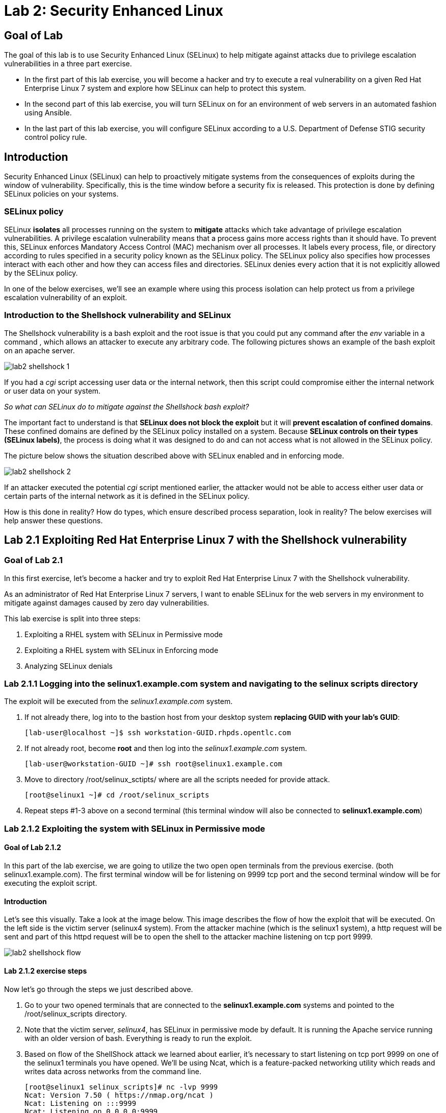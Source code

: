 
= Lab 2: Security Enhanced Linux

== Goal of Lab 
The goal of this lab is to use Security Enhanced Linux (SELinux) to help mitigate against attacks due to privilege escalation vulnerabilities in a three part exercise.

* In the first part of this lab exercise, you will become a hacker and try to execute a real vulnerability on a given Red Hat Enterprise Linux 7 system and explore how SELinux can help to protect this system.
* In the second part of this lab exercise, you will turn SELinux on for an environment of web servers in an automated fashion using Ansible.
* In the last part of this lab exercise, you will configure SELinux according to a U.S. Department of Defense STIG security control policy rule.

== Introduction
Security Enhanced Linux (SELinux) can help to proactively mitigate systems from the consequences of exploits during the window of vulnerability. Specifically, this is the time window before a security fix is released. This protection is done by defining SELinux policies on your systems.

=== SELinux policy
SELinux *isolates* all processes running on the system to *mitigate* attacks which take advantage of privilege escalation vulnerabilities. A privilege escalation vulnerability means that a process gains more access rights than it should have. To prevent this, SELinux enforces Mandatory Access Control (MAC) mechanism over all processes. It labels every process, file, or directory according to rules specified in a security policy known as the SELinux policy. The SELinux policy also specifies how processes interact with each other and how they can access files and directories. SELinux denies every action that it is not explicitly allowed by the SELinux policy.

In one of the below exercises, we'll see an example where using this process isolation can help protect us from a privilege escalation vulnerability of an exploit.

=== Introduction to the Shellshock vulnerability and SELinux

The Shellshock vulnerability is a bash exploit and the root issue is that you could put any command after the _env_ variable in a command , which allows an attacker to execute any arbitrary code. The following pictures shows an example of the bash exploit on an apache server.

image:images/lab2-shellshock-1.png[]

If you had a _cgi_ script accessing user data or the internal network, then this script could compromise either the internal network or user data on your system.

_So what can SELinux do to mitigate against the Shellshock bash exploit?_

The important fact to understand is that *SELinux does not block the exploit* but it will *prevent escalation of confined domains*. These confined domains are defined by the SELinux policy installed on a system. Because *SELinux controls on their types (SELinux labels)*, the process is doing what it was designed to do and can not access what is not allowed in the SELinux policy.

The picture below shows the situation described above with SELinux enabled and in enforcing mode.

image:images/lab2-shellshock-2.png[]

If an attacker executed the potential _cgi_ script mentioned earlier, the attacker would not be able to access either user data or certain parts of the internal network as it is defined in the SELinux policy.

How is this done in reality? How do types, which ensure described process separation, look in reality? The below exercises will help answer these questions.

== Lab 2.1 Exploiting Red Hat Enterprise Linux 7 with the Shellshock vulnerability

=== Goal of Lab 2.1
In this first exercise, let's become a hacker and try to exploit Red Hat Enterprise Linux 7 with the Shellshock vulnerability.

As an administrator of Red Hat Enterprise Linux 7 servers, I want to enable SELinux for the web servers in my environment to mitigate against damages caused by zero day vulnerabilities.

This lab exercise is split into three steps:

. Exploiting a RHEL system with SELinux in Permissive mode
. Exploiting a RHEL system with SELinux in Enforcing mode
. Analyzing SELinux denials

=== Lab 2.1.1 Logging into the *selinux1.example.com* system and navigating to the selinux scripts directory

The exploit will be executed from the _selinux1.example.com_ system.

. If not already there, log into to the bastion host from your desktop system *replacing GUID with your lab's GUID*:
+
[source]
[lab-user@localhost ~]$ ssh workstation-GUID.rhpds.opentlc.com

. If not already root, become *root* and then log into the _selinux1.example.com_ system.
+
[source]
[lab-user@workstation-GUID ~]# ssh root@selinux1.example.com

. Move to directory /root/selinux_sctipts/ where are all the scripts needed for provide attack.

    [root@selinux1 ~]# cd /root/selinux_scripts

. Repeat steps #1-3 above on a second terminal (this terminal window will also be connected to *selinux1.example.com*)

=== Lab 2.1.2 Exploiting the system with SELinux in Permissive mode

==== Goal of Lab 2.1.2
In this part of the lab exercise, we are going to utilize the two open open terminals from the previous exercise.
(both selinux1.example.com). The first terminal window will be for listening on 9999 tcp port and the second terminal window will be for executing the exploit script.

==== Introduction
Let's see this visually. Take a look at the image below. This image describes the flow of how the exploit that will be executed. On the left side is the victim server (selinux4 system). From the attacker machine (which is the selinux1 system), a http request will be sent and part of this httpd request will be to open the shell to the attacker machine listening on tcp port 9999.

image:images/lab2-shellshock-flow.png[]


==== Lab 2.1.2 exercise steps
Now let's go through the steps we just described above.

. Go to your two opened terminals that are connected to the *selinux1.example.com* systems and pointed to the /root/selinux_scripts directory.

. Note that the victim server, _selinux4_, has SELinux in permissive mode by default. It is running the Apache service running with an older version of bash. Everything is ready to run the exploit.

. Based on flow of the ShellShock attack we learned about earlier, it's necessary to start listening on tcp port 9999 on one of the selinux1 terminals you have opened. We'll be using Ncat, which is a feature-packed networking utility which reads and writes data across networks from the command line.

    [root@selinux1 selinux_scripts]# nc -lvp 9999
    Ncat: Version 7.50 ( https://nmap.org/ncat )
    Ncat: Listening on :::9999
    Ncat: Listening on 0.0.0.0:9999

. Now, from the other *selinux1* terminal, let's run the exploit:

    [root@selinux1 selinux_scripts]# ./shellshock_exploit.sh

. Now, on the terminal where nc command was executed, a bash prompt should now appear.

    [root@selinux1 selinux_scripts]# nc -lvp 9999
    Ncat: Version 7.50 ( https://nmap.org/ncat )
    Ncat: Listening on :::9999
    Ncat: Listening on 0.0.0.0:9999
    Ncat: Connection from 192.168.0.24.
    Ncat: Connection from 192.168.0.24:38668.
    bash: no job control in this shell
    bash-4.2$

. For testing purpose, few commands could be executed on the victim system (_selinux4_). Type *id* and then type *uname -a*. Then type *exit*.

    bash-4.2$ id
    id
    uid=48(apache) gid=48(apache) groups=48(apache) context=system_u:system_r:httpd_sys_script_t:s0
    bash-4.2$ uname -a
    uname -a
    Linux selinux4.example.com 3.10.0-418.el7.x86_64 #1 SMP Thu May 26 20:35:02 EDT 2016 x86_64 x86_64 x86_64 GNU/Linux

    # exit

* The _id_ command prints real and effecitve user and group IDs, where we could see that user and group is apache. This is because cgi scripts are started as the apache owner.
* The _uname_ command prints system information. You can see the hostname *selinux4.example.com* being printed, which indicates that this is the victim system. These commands proves that the attack was successful.

=== Lab 2.1.3 Set SELinux to enforcing mode

The victim server (_selinux4_ system) has SELinux in permissive mode. Now, let's switch SELinux to enforcing and repeat the attack.

Connect to _selinux4_ and switch to Enforcing mode

    [root@selinux1 selinux_scripts]# ssh root@selinux4
    [root@selinux4 ~]# setenforce 1
    [root@selinux4 ~]# exit

=== Lab 2.1.4 Exploiting system with SELinux in Enforcing mode

Now, let's repeat the attack but this time with SELinux in Enforcing mode on the victim server (_selinux4_ ).

Based on flow of the _ShellShock_ attack, let's again start listening on tcp port 9999 on one of the terminals for the _selinux1_ system.

    [root@selinux1 selinux_scripts]# nc -lvp 9999
    Ncat: Version 7.50 ( https://nmap.org/ncat )
    Ncat: Listening on :::9999
    Ncat: Listening on 0.0.0.0:9999

_Ncat_ is a feature-packed networking utility which reads and writes data across networks from the command line.

Now, from another terminal for the selinux1 system, let's run the exploit again.

    [root@selinux1 selinux_scripts]# ./shellshock_exploit.sh

As you can see, this time around, there is no bash prompt on the terminal where you executed the _nc_ command. This is because SELinux blocked this access. SELinux did its job!

=== Lab 2.1.5 Analyzing the SELinux denial

Let's analyze what happened and why SELinux blocked the ShellShock exploit.

Connect to the selinux4 system from the selinux1 machine

    [root@selinux1 selinux_scripts]# ssh root@selinux4
    [root@selinux4 ~]# ausearch -m AVC -ts today | grep name_connect
    type=AVC msg=audit(1524909646.681:86): avc:  denied  { name_connect } for  pid=2091 comm="bashbug.sh" dest=9999 scontext=system_u:system_r:httpd_sys_script_t:s0 tcontext=system_u:object_r:jboss_management_port_t:s0 tclass=tcp_socket

This is the avc record from the Audit daemon. This output is saying that the cgi script, called bashbug.sh , labeled as httpd_sys_script_t tried to connect to tcp port 9999 labeled as jboss_management_port_t. Fortunately, there is no allow rules for this access. As a result, the access was denied by the kernel and SELinux mitigated this attack.

== Lab 2.2 Enabling SELinux via Ansible

=== Goal of Lab 2.2

SELinux brings additional security for your environment and very often needs to be further modified to reflect the current environment configuration. For these cases, SELinux can be switched to Permissive mode as a debugging mode to not block basic functionality of systems. With this mode, we can run for a time period to debug all possible SELinux AVC denials, which makes turning SELinux on easier to manage. There are many ways to view or modify the installed SELinux policy.

In this lab, we used the SELinux Ansible role to distribute all needed changes in the SELinux policy to make our Apache configuration working with SELinux in Enforcing mode.

Specifically, in this lab exercise, you will enable SELinux in your environment, which consists of an Apache server using both custom and standard paths for web files . You will enable SELinux so that your Apache server is fully confined by SELinux. Specifically, you will use the SELinux system roles feature as an Ansible role to configure SELinux in an automated fashion.

=== Introduction and Lab Background Info

In this lab exercise, you have an environment with Apache web servers,  where both default and custom paths for Apache web files are used. Specifically:

 * /var/www/html (default)
 * /var/www_new/html (custom)

These web files are accessible using tcp/80 and tcp/7070 ports on each web server.

 * selinux2.example.com:80 (default)
 * selinux2.example.com:7070 (custom)

 * selinux3.example.com:80 (default)
 * selinux3.example.com:7070 (custom)

SELinux is disabled for all web servers by default. In a fully automated fashion, you will turn SELinux on for all web servers without breaking any functionality using the SELinux system roles feature as an Ansible role.

The SELinux part of the lab environment consists of three machines:

 * selinux1, selinux1.example.com (RHEL-7 admin host)
 * selinux2, selinux2.example.com (RHEL-7 host)
 * selinux3, selinux3.example.com (RHEL-6 host)

The first _selinux1.example.com_ host will be used as an admin interface to setup the other two hosts where we will complete all our configuration steps.

===  Pre-Configured Set Up Steps (Already done for you)

*Important*: All steps in this _Pre-Configured Set Up Steps_ section have been already performed in the lab environment for you. They are mentioned from an informative purpose and they ONLY need to executed if you use the revert script for this lab

==== Viewing basic environment pre-configuration information

Let's take a look at what has been pre-configured for you in this part of the lab exercise.

. If not already there, log into to the workstation bastion host from your desktop system *replacing GUID with your lab's GUID*:
+
[source]
[lab-user@localhost ~]$ ssh workstation-GUID.rhpds.opentlc.com

. Log into the _selinux1.example.com_ system as *root*.
+
[source]
[lab-user@workstation-GUID ~]# ssh root@selinux1.example.com

. Look at the DNS records on the _selinux1_ server.

	[root@selinux1 ~]# cat /etc/hosts
	127.0.0.1   localhost localhost.localdomain localhost4 localhost4.localdomain4
	::1         localhost localhost.localdomain localhost6 localhost6.localdomain6

	192.168.0.20 selinux2
	192.168.0.21 selinux3

.  The __ansible__ package has been installed on the _selinux1_ host.

	[root@selinux1 ~]# yum install ansible -y

. Enter the _selinux_scripts_ working directory on the _selinux1_ host.

	[root@selinux1 ~]# cd /root/selinux_scripts

. Look at the created inventory file for our Ansible usage.

	[root@selinux1 selinux_scripts]# cat inventory
	selinux2
	selinux3

==== Pre-Configuration of Apache web servers with SELinux disabled

The _apache_ web servers were set up using the _setup_webserver.yml_ playbook and this playbook was executed on the _selinux2_ and _selinux3_ hosts.  SELinux was also turned off.

All ansible commands below were executed from _selinux1.example.com_.

Test whether all servers are available via the _ansible_ command.

. If not already there, log into to the workstation bastion host from your desktop system *replacing GUID with your lab's GUID*:
+
[source]
[lab-user@localhost ~]$ ssh workstation-GUID.rhpds.opentlc.com

. If not already root, become *root* and then log into the _selinux1.example.com_ system.
+
[source]
[lab-user@workstation-GUID ~]# ssh root@selinux1.example.com

. Now let's test which servers are accessible.
+
[source]
[root@selinux1 selinux_scripts]# ansible all -i inventory -m ping -u root

. An Ansible script will pass all listed servers in the _inventory_ file and will send a test to see if they are accessible. All servers should return a pong response.

	selinux2.example.com | SUCCESS => {
        	"changed": false,
	        "ping": "pong"
	}

    selinux3.example.com | SUCCESS => {
        "changed": false,
	        "ping": "pong"
	}

. Apache web servers were configured on given servers via the _setup_webserver.yml_ playbook.

	[root@selinux1 selinux_scripts]# ansible-playbook -i inventory -u root setup-webserver.yml

The following actions were performed for all hosts mentioned in the _inventory_ file:

 * SELinux was disabled.
 * Apache webservers were
  ** installed
  ** configured to listen on _tcp/80_ and _tcp/7070_ ports via the _linux-sytem-roles/firewall_ ansible role.
  ** configured to use two root directories for web files,

	/var/www/html (default)
	/var/www_new/html (custom)

  ** were rebooted,

At the end we installed the _setools-console_ package containing SELinux policy query tools which will be used for SELinux Troubleshooting.

	[root@selinux1 selinux_scripts]# ssh root@selinux2
	[root@selinux2 ~]# yum install setools-console
	[root@selinux2 ~]# exit

	[root@selinux1 selinux_scripts]# ssh root@selinux3
	[root@selinux3 ~]# yum install setools-console
	[root@selinux3 ~]# exit


=== Lab 2.2.1 Testing the pre-configured setup
In this section, we are going to test our pre-configured setup steps from before.

	[root@selinux1 selinux_scripts]# hostname
	selinux1.example.com

	[root@selinux1 selinux_scripts]# cd /root/selinux_scripts

	[root@selinux1 selinux_scripts]# curl selinux2
	<h1>Default Document Root</h1>

	[root@selinux1 selinux_scripts]# curl selinux2:7070
	<h1>Custom Document Root</h1>

	[root@selinux1 selinux_scripts]# curl selinux3
	<h1>Default Document Root</h1>

	[root@selinux1 selinux_scripts]# curl selinux3:7070
	<h1>Custom Document Root</h1>

	[root@selinux1 selinux_scripts]# ssh root@selinux2
	[root@selinux2 ~]# getenforce
	Disabled
	[root@selinux2 ~]# exit

	[root@selinux1 selinux_scripts]# ssh root@selinux3
	[root@selinux3 ~]# getenforce
	Disabled
	[root@selinux3 ~]# exit

=== Lab 2.2.2 Turning SELinux On

. Setup SELinux to _permissive_ mode and relabel the whole filesystem.

	[root@selinux1 selinux_scripts]# ansible-playbook -i inventory -u root enable-selinux.yml


. SELinux is switched to _permissive_ mode using the _enable-selinux_ playbook. It means that SELinux policy is enabled but is not enforced. We can use the _getenforce_ and _sestatus_ utility to view the current SELinux mode for our server(s).

    [root@selinux1 selinux_scripts]# ssh root@selinux2
    [root@selinux2 ~]# getenforce
    [root@selinux2 ~]# sestatus
    [root@selinux2 ~]# exit

. SELinux does not deny access, but denials are logged for actions that would have been denied if running in enforcing mode. In order to show logged denials for certain actions we need to run the _curl_ command. AVC denial(s) will be generated and we can view it via the _ausearch_ command below.

	[root@selinux1 selinux_scripts]# curl selinux2
	[root@selinux1 selinux_scripts]# curl selinux3

	[root@selinux1 selinux_scripts]# ssh root@selinux2

	[root@selinux2 ~]# ausearch -m AVC -su httpd_t -ts recent

	avc:  denied  { name_bind } for  pid=1830 comm="httpd" src=7070 scontext=system_u:system_r:httpd_t:s0 tcontext=system_u:object_r:unreserved_port_t:s0 tclass=tcp_socket
	avc:  denied  { read } for  pid=1831 comm="httpd" name="index.html" dev="vda3" ino=8511801 scontext=system_u:system_r:httpd_t:s0 tcontext=system_u:object_r:var_t:s0 tclass=file

	[root@selinux2 ~]# exit

=== Lab 2.2.3 SELinux Troubleshooting
In the previous step, we turned SELinux on and got AVC denials. Denial messages are logged when SELinux denies access. Let's find out why we got these AVC denials.

SELinux Troubleshooting can be performed on both the _selinux2_ and _selinux3_ hosts. We will use the _selinux2_ host for the following examples.

. Log into the _selinux2_ host.

	[root@selinux1 selinux_scripts]# ssh root@selinux2

==== Lab 2.2.3.1 SELinux Port

. SELinux _httpd_t_ process domain used for Apache web servers is not able to bind to _tcp/7070_ port by default. There is no default rule for this access in the SELinux policy on the RHEL-7 _selinux2_ host.

	[root@selinux2 ~]# sesearch -A -s httpd_t -t unreserved_port_t -c tcp_socket -p name_bind -C
  [root@selinux2 ~]# exit

. Use _port_ instead of _unreserved_port_t_ for this query on the _selinux3_ host.

  [root@selinux1] ssh selinux3
	[root@selinux3 ~]# sesearch -A -s httpd_t -t port_t -c tcp_socket -p name_bind -C
  [root@selinux3 ~]# exit

. Compare to that Apache webservers can bind to other ports and these SELinux port types can be assigned to our selected custom port (_tcp/7070_).

  [root@selinux1] ssh selinux2
  [root@selinux2 ~]# sesearch -A -s httpd_t -c tcp_socket -p name_bind

==== Lab 2.2.3.2 SELinux File context

. SELinux _httpd_t_ process domain used for Apache webservers is not able to read a general _/var_ content with SELinux _var_t_ file type. There is no rule for this access in the SELinux policy.

	[root@selinux2 ~]# sesearch -A -s httpd_t -t var_t -c file -p read

. Compare to that Apache webservers can read a specific content with a specific SELinux file type.

	[root@selinux2 ~]# sesearch -A -s httpd_t -c file -p read

. We can use the matchpathcon utility to decide what should be a proper context for our alternative location for web files.

	[root@selinux2 ~]# matchpathcon /var/www/html
	/var/www/html    system_u:object_r:httpd_sys_content_t:s0
	[root@selinux2 ~]# exit

=== Lab 2.2.4 Viewing and Executing the SELinux _setup-selinux.yml_ ansible playbook

We will execute an SELinux Ansible playbook which will switch SELinux to Permissive mode and apply all needed changes for our web servers' configuration.

The playbook uses the linux-system-roles/selinux Ansible role.

Let's take a quick look at this Ansible playbook.

. Make sure you are on the *selinux1* system and navigate to the /root/selinux_scripts directory.

	[root@selinux1 selinux_scripts]# hostname
	selinux1.example.com

	[root@selinux1 selinux_scripts]# pwd
	/root/selinux_scripts

. Open the *setup-selinux.yml* Ansible playbook.

  [root@selinux1 selinux_scripts]# cat setup-selinux.yml
----
  - hosts: all
  become: true
  become_user: root
  vars:
    SELinux_type: targeted
    SELinux_mode: enforcing
    SELinux_change_running: 1
    SELinux_file_contexts:
       - { target: '/var/www_new(/.*)?', setype: 'httpd_sys_content_t', ftype: 'a' }
    SELinux_restore_dirs:
      - /var/www/html
      - /var/www_new/
    SELinux_ports:
      - { ports: '7070', proto: 'tcp', setype: 'http_port_t', state: 'present' }
  roles:
    - linux-system-roles.selinux
----

. Let's take a closer look at the _setup_selinux.yml_ Ansible playbook.

* In the _vars_ section, we are switching SELinux to Enforcing mode.

    SELinux_type: targeted
    SELinux_mode: enforcing
    SELinux_change_running: 1

* Webservers use the custom _/var/www_new/html_ path for web pages. SELinux labels have to be fixed for this directory and sub directories/files to reflect the default SELinux security labels for the _/var/www/html_ location. It is ensured by the following lines in the playbook:

    SELinux_file_contexts:
        - { target: '/var/www_new(/.*)?', setype: 'httpd_sys_content_t', ftype: 'a' }

* Once SELinux security labels are defined in the SELinux context database, these labels should be applied into extended attributes of selected files.  It is ensured by the following lines in the playbook:

    SELinux_restore_dirs:
        - /var/www_new

* All web servers are binded to the custom _tcp/7070_ port in our configuration. This setup needs to be reflected in a SELinux configuration. It is ensured by the following lines in the playbook:

    SELinux_ports:
        - { ports: '7070', proto: 'tcp', setype: 'http_port_t', state: 'present' }

. Now let's execute this _setup_selinux.yml_ Ansible playbook and apply these defined configurations for all servers.

    [root@selinux1 selinux_scripts]# ansible-playbook -i inventory -u root setup-selinux.yml

=== Lab 2.2.5 Viewing all SELinux configuration changes

. Now let's test and view all our recent SELinux configuration changes.

    [root@selinux1 selinux_scripts]# ssh selinux2
    [root@selinux2 ~]# semanage export
    [root@selinux2 ~]# exit


    [root@selinux1 selinux_scripts]# ssh selinux3
    [root@selinux3 ~]# semanage -o -
    [root@selinux3 ~]# exit

. Check the current SELinux status for all servers..

    [root@selinux1 selinux_scripts]# ansible all -i inventory -u root -a getenforce

. Check the functionality with enabled SELinux.

    [root@selinux1 selinux_scripts]# curl selinux2
    [root@selinux1 selinux_scripts]# curl selinux2:7070

    [root@selinux1 selinux_scripts]# curl selinux3
    [root@selinux1 selinux_scripts]# curl selinux3:7070


== Revert script

This step is required for the next lab exercise.

Also, for those of you that want to re-do this lab exercise from the beginning, you can run this revert script. All the steps in the _Pre-Configured Set-Up_ steps section mentioned in the beginning of this lab will need to be executed , with the exception of the package installation steps.

    [root@selinux1 selinux_scripts]# hostname
    selinux1.example.com

    [root@selinux1 selinux_scripts]# pwd
    /root/selinux_scripts

    [root@selinux1 selinux_scripts]# cat inventory
    selinux2
    selinux3

    [root@selinux1 selinux_scripts]# ansible-playbook -i inventory -u root revert-all.yml

== Lab 2.3 How to set up a system with SELinux confined users

=== Goal of Lab 2.3
As an enterprise system administrator, I may want my systems to follow the US Department of Defense STIG security rule V-71971 so that my system will be fully confined without unconfined users.
I also would only want one administrator user who can become root and manage the system, and limit the access of other users.

This lab exercise is split into three steps:

. Confine regular Linux users
. Confine Linux root users
. Revert script

=== Introduction
In Red Hat Enterprise Linux, Linux users are mapped to the SELinux _unconfined_u_ user by default. All processes run by _unconfined_u_ are in the _unconfined_t_ domain. This means that users can access across the system within the limits of the standard Linux DAC policy. However, a number of confined SELinux users are available in Red Hat Enterprise Linux. This means that users can be restricted to limited set of capabilities. Each Linux user is mapped to an SELinux user using SELinux policy, allowing Linux users to inherit the restrictions placed on SELinux users.

=== Lab 2.3.1 Confine regular Linux users

. Make sure that the "revert script" from previous step was executed.

    [root@selinux1 selinux_scripts]# ansible-playbook -i inventory -u root revert-all.yml

. All actions are performed on the _selinux2_ host , which is a RHEL 7.5 system.

. If not already there, log into to the bastion host from your desktop system *replacing GUID with your lab's GUID*:
+
[source]
[lab-user@localhost ~]$ ssh workstation-GUID.rhpds.opentlc.com

. Log into the _selinux1.example.com_ system as root.
+
[source]
[lab-user@workstation-GUID ~]# ssh root@selinux1.example.com
[root@selinux1 ~]# ssh root@selinux2

. Linux users can be assigned to SELinux users using semanage login tool. By default users are mapped to _unconfined_u_:

    [root@selinux2 ~]# semanage login -l

==== Lab 2.3.1.1 Change the default mapping

. In order to change mapping all Linux users we need to modify the record with __default__ which represents all users without explicit mapping.

_system_u_ is a special user used only for system processes and in the future will not be listed.

    [root@selinux2 ~]# semanage login -m -s user_u -r s0 __default__
    [root@selinux2 ~]# semanage login -l

==== Lab 2.3.1.2 Add a test user

. After this, when users (not root) logs in, their processes will run the _user_t_ domain. Every user session but root will run with _user_t_:

    [root@selinux2 ~]# adduser user42

    [root@selinux2 ~]# passwd user42
    (Feel free to pick whatever password you want for user42. But, be sure to pick a password you can remember.)

    [root@selinux2 ~]# ssh user42@localhost
    user42@localhost's password:
    [user42@selinux2 ~]$ id -Z
    user_u:user_r:user_t:s0

    [user42@selinux2 ~]$ ps axZ
    LABEL                     PID TTY    STAT  TIME COMMAND
    -                           1 ?      Ss    0:00 /usr/lib/systemd/systemd --switched-root --system --deserialize 21
    user_u:user_r:user_t:s0  2780 ?      S     0:00 sshd: user42@pts/1
    user_u:user_r:user_t:s0  2781 pts/1  Ss    0:00 -bash
    user_u:user_r:user_t:s0  2808 pts/1  R+    0:00 ps axZ

    # exit

. Now we can try if the user can become root.

. Let's add this line to the /etc/sudoers.d/administrators file:
+
  user42  ALL=(ALL)       NOPASSWD: ALL

    [root@selinux2 ~]# visudo -f /etc/sudoers.d/administrators

. In the text editor, Press *i* to insert and copy and paste this line into the text editor:
+
  user42  ALL=(ALL)       NOPASSWD: ALL

. Next, press *esc* and then press *:wq!* to save and exit.
. Let's confirm our changes.

    [root@selinux2 ~]# grep user42 /etc/sudoers.d/administrators
    user42  ALL=(ALL)       NOPASSWD: ALL


    [root@selinux2 ~]# ssh user42@localhost
    user42@localhost's password:
    [user42@selinux2 ~]$ sudo -i
    sudo: PERM_SUDOERS: setresuid(-1, 1, -1): Operation not permitted
    sudo: no valid sudoers sources found, quitting
    sudo: setresuid() [0, 0, 0] -> [1001, -1, -1]: Operation not permitted
    sudo: unable to initialize policy plugin

. And the same attempt in permissive mode:

    [user42@selinux2 ~]$ exit
    [root@selinux2 ~]# id -Z
    unconfined_u:unconfined_r:unconfined_t:s0-s0:c0.c1023

    [root@selinux2 ~]# setenforce 0
    [root@selinux2 ~]# ssh user42@localhost

    user42@localhost's password:
    [user42@selinux2 ~]$ sudo -i
    [root@selinux2 ~]# id
    uid=0(root) gid=0(root) groups=0(root) context=user_u:user_r:user_t:s0

    [root@selinux2 ~]# id -Z
    User_u:user_r:user_t:s0

    [root@selinux2 ~]# exit

    [user42@selinux2 ~]$ exit
    [root@selinux2 ~]# setenforce 1

Since SELinux denials are not enforced in permissive mode, _user42_ can become root but we can see that the context stayed _user_t_ and didn't change to _unconfined_t_.

=== Lab 2.3.2 Confined Administrator

. There are two basic methods for confining the administator user:

* Administrator can be directly mapped to _sysadm_u_ SELinux user so that when such user logs in, the session will be run with _sysadm_t_ domain. In this case you need to enable the _ssh_sysadm_login_ SELinux boolean in order to allow users assigned _sysadm_u_ to login using ssh.

    [root@selinux2 ~]# semanage user -m -R "sysadm_r secadm_r" sysadm_u
    [root@selinux2 ~]# adduser -G wheel -Z sysadm_u admin1

    [root@selinux2 ~]# passwd admin1
    (Feel free to pick whatever password you want for admin1. But, be sure to pick a password you can remember.)

    [root@selinux2 ~]# semanage login -l | grep admin
    admin1               sysadm_u             s0-s0:c0.c1023       *

    [root@selinux2 ~]# setsebool -P ssh_sysadm_login on
    [root@selinux2 ~]# ssh admin1@localhost

    [admin1@selinux2 ~]$ id -Z
    sysadm_u:sysadm_r:sysadm_t:s0-s0:c0.c1023

    [admin1@selinux2 ~]$ sudo -i
    [sudo] password for admin1:


    [root@selinux2 ~]# id -Z
    sysadm_u:sysadm_r:sysadm_t:s0-s0:c0.c1023

** Now we can try to perform admin's operation which can be executed only by admin SELinux users.

    [root@selinux2 ~]# systemctl restart sshd
    [root@selinux2 ~]# exit
    [admin1@selinux2 ~]# exit

* The other way is to assign u administer users to _staff_u_ and configure _sudo_ so that particular users can gain SELinux administrator role.

    [root@selinux2 ~]# adduser -G wheel -Z staff_u admin2

    [root@selinux2 ~]# passwd admin2
    (Feel free to pick whatever password you want for admin1. But, be sure to pick a password you can remember.)

    [root@selinux2 ~]# semanage login -l | grep admin
    admin1               sysadm_u             s0-s0:c0.c1023       *
    admin2               staff_u              s0-s0:c0.c1023       *


    [root@selinux2 ~]# ssh admin2@localhost
    [admin2@selinux2 ~]$ id -Z
    staff_u:staff_r:staff_t:s0-s0:c0.c1023

    [admin2@selinux2 ~]$ sudo -i
    [sudo] password for admin2:
    -bash: /root/.bash_profile: Permission denied
    -bash-4.2# id -Z
    staff_u:staff_r:staff_t:s0-s0:c0.c1023


. Now we can again try to perform administrator's operation which can be executed only by administrator SELinux users.

    -bash-4.2# systemctl restart sshd
    Failed to restart sshd.service: Access denied
    See system logs and 'systemctl status sshd.service' for details.
    -bash-4.2# exit
    [admin2@selinux2 ~]$ exit

. To allow admin2 user to gain SELinux administrator role you need to add the following rule to sudoers.

    [root@selinux2 ~]# visudo -f /etc/sudoers.d/administrators

. Append following line to end of file.  In the text editor, Press *o* then copy and paste these lines below into the text editor. Then, press *esc* and then press *:wq!* to save and exit.

    admin2  ALL=(ALL)  TYPE=sysadm_t ROLE=sysadm_r    ALL
    admin2  ALL=(ALL)  TYPE=secadm_t ROLE=secadm_r /usr/sbin/semanage,/usr/sbin/semodule

. Admin2 can gain administrator role using sudo now.

    [root@selinux2 ~]# ssh admin2@localhost
    [admin2@selinux2 ~]$ sudo -i
    [sudo] password for admin2:

    [root@selinux2 ~]# id -Z
    staff_u:sysadm_r:sysadm_t:s0-s0:c0.c1023

    [root@selinux2 ~]# systemctl restart sshd
    [root@selinux2 ~]#

    [root@selinux2 ~]# exit
    [admin2@selinux2 ~]# exit

== Revert script

There is a revert script to restore the default SELinux Users configuration. If you want to run this revert script, run it on the _selinux2_ host.

    [root@selinux2 ~]# hostname
    selinux2.example.com

    [root@selinux2 ~]# cd /root
    [root@selinux2 ~]# sh confined_users_revert.sh

<<top>>
link:README.adoc#table-of-contents[ Table of Contents ] | link:lab3_NBDE.adoc[Lab 3: NBDE]
